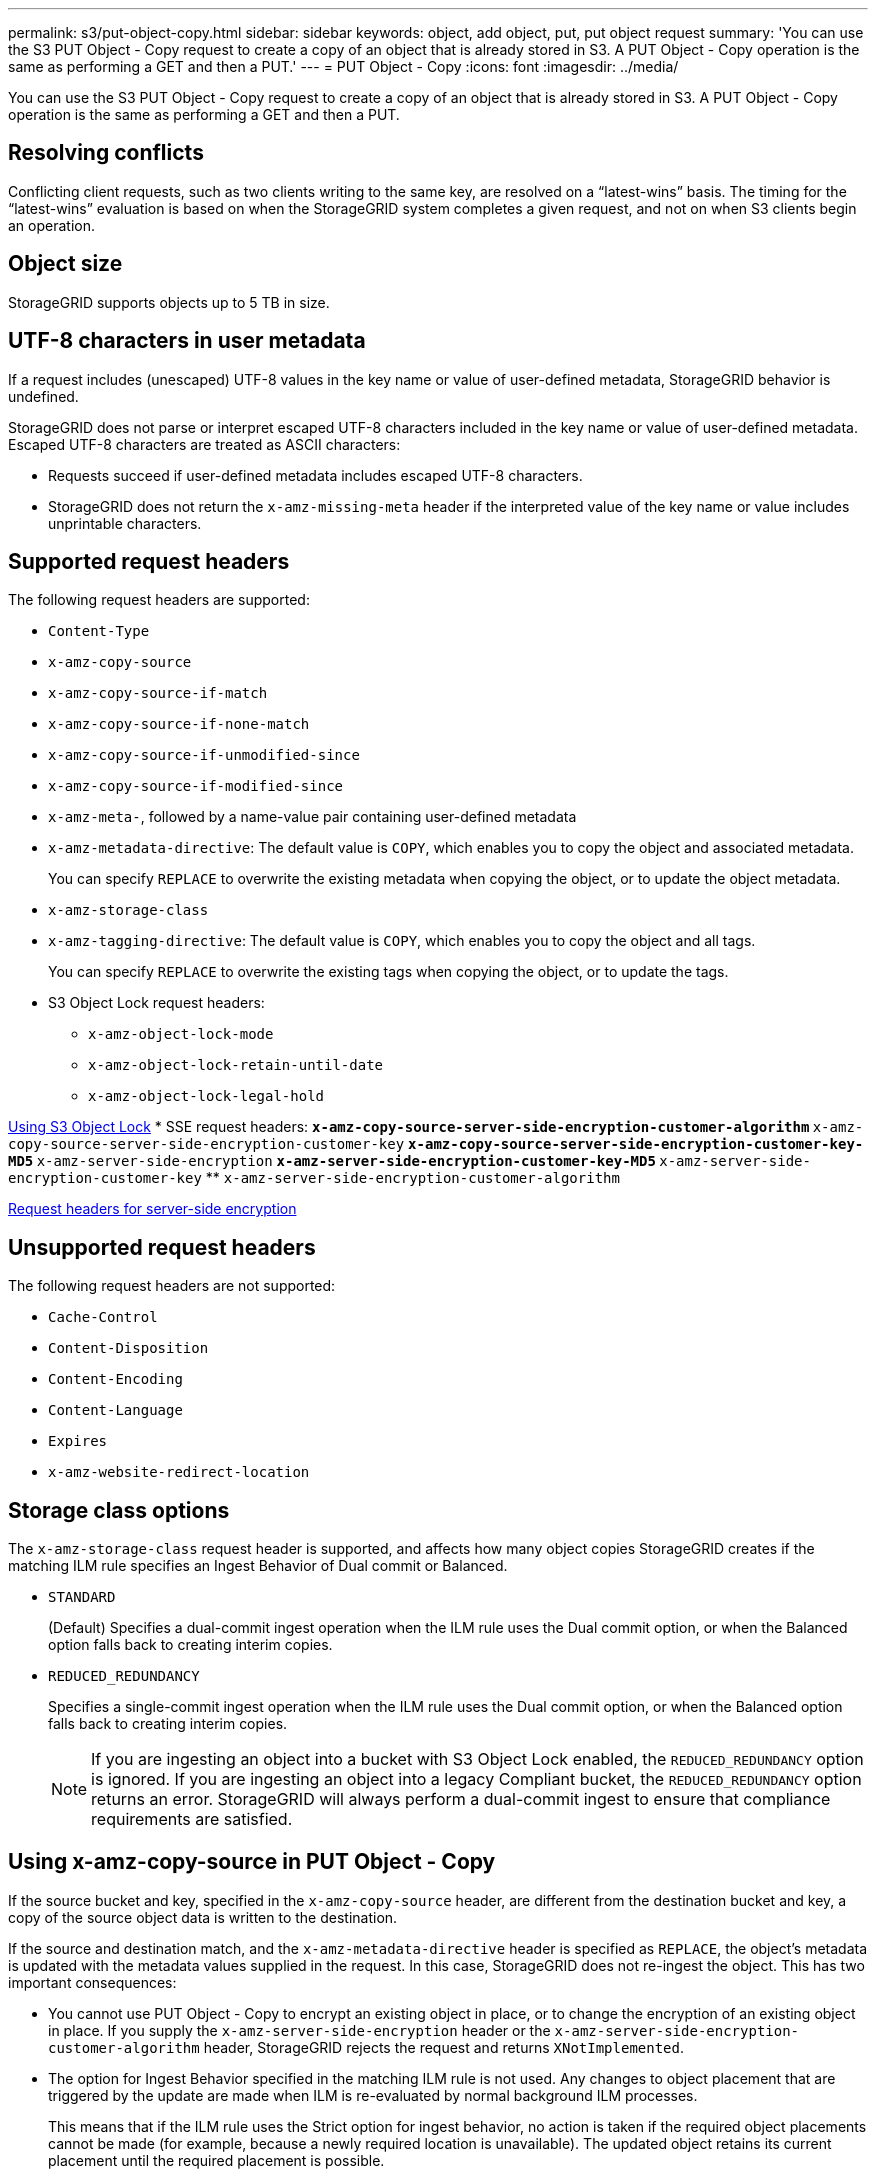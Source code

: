 ---
permalink: s3/put-object-copy.html
sidebar: sidebar
keywords: object, add object, put, put object request
summary: 'You can use the S3 PUT Object - Copy request to create a copy of an object that is already stored in S3. A PUT Object - Copy operation is the same as performing a GET and then a PUT.'
---
= PUT Object - Copy
:icons: font
:imagesdir: ../media/

[.lead]
You can use the S3 PUT Object - Copy request to create a copy of an object that is already stored in S3. A PUT Object - Copy operation is the same as performing a GET and then a PUT.

== Resolving conflicts

Conflicting client requests, such as two clients writing to the same key, are resolved on a "`latest-wins`" basis. The timing for the "`latest-wins`" evaluation is based on when the StorageGRID system completes a given request, and not on when S3 clients begin an operation.

== Object size

StorageGRID supports objects up to 5 TB in size.

== UTF-8 characters in user metadata

If a request includes (unescaped) UTF-8 values in the key name or value of user-defined metadata, StorageGRID behavior is undefined.

StorageGRID does not parse or interpret escaped UTF-8 characters included in the key name or value of user-defined metadata. Escaped UTF-8 characters are treated as ASCII characters:

* Requests succeed if user-defined metadata includes escaped UTF-8 characters.
* StorageGRID does not return the `x-amz-missing-meta` header if the interpreted value of the key name or value includes unprintable characters.

== Supported request headers

The following request headers are supported:

* `Content-Type`
* `x-amz-copy-source`
* `x-amz-copy-source-if-match`
* `x-amz-copy-source-if-none-match`
* `x-amz-copy-source-if-unmodified-since`
* `x-amz-copy-source-if-modified-since`
* `x-amz-meta-`, followed by a name-value pair containing user-defined metadata
* `x-amz-metadata-directive`: The default value is `COPY`, which enables you to copy the object and associated metadata.
+
You can specify `REPLACE` to overwrite the existing metadata when copying the object, or to update the object metadata.

* `x-amz-storage-class`
* `x-amz-tagging-directive`: The default value is `COPY`, which enables you to copy the object and all tags.
+
You can specify `REPLACE` to overwrite the existing tags when copying the object, or to update the tags.

* S3 Object Lock request headers:
 ** `x-amz-object-lock-mode`
 ** `x-amz-object-lock-retain-until-date`
 ** `x-amz-object-lock-legal-hold`

link:s3-rest-api-supported-operations-and-limitations.html[Using S3 Object Lock]
* SSE request headers:
 ** `x-amz-copy-source​-server-side​-encryption​-customer-algorithm`
 ** `x-amz-copy-source​-server-side-encryption-customer-key`
 ** `x-amz-copy-source​-server-side-encryption-customer-key-MD5`
 ** `x-amz-server-side-encryption`
 ** `x-amz-server-side-encryption-customer-key-MD5`
 ** `x-amz-server-side-encryption-customer-key`
 ** `x-amz-server-side-encryption-customer-algorithm`

link:s3-rest-api-supported-operations-and-limitations.html[Request headers for server-side encryption]

== Unsupported request headers

The following request headers are not supported:

* `Cache-Control`
* `Content-Disposition`
* `Content-Encoding`
* `Content-Language`
* `Expires`
* `x-amz-website-redirect-location`

== Storage class options

The `x-amz-storage-class` request header is supported, and affects how many object copies StorageGRID creates if the matching ILM rule specifies an Ingest Behavior of Dual commit or Balanced.

* `STANDARD`
+
(Default) Specifies a dual-commit ingest operation when the ILM rule uses the Dual commit option, or when the Balanced option falls back to creating interim copies.

* `REDUCED_REDUNDANCY`
+
Specifies a single-commit ingest operation when the ILM rule uses the Dual commit option, or when the Balanced option falls back to creating interim copies.
+
NOTE: If you are ingesting an object into a bucket with S3 Object Lock enabled, the `REDUCED_REDUNDANCY` option is ignored. If you are ingesting an object into a legacy Compliant bucket, the `REDUCED_REDUNDANCY` option returns an error. StorageGRID will always perform a dual-commit ingest to ensure that compliance requirements are satisfied.

== Using x-amz-copy-source in PUT Object - Copy

If the source bucket and key, specified in the `x-amz-copy-source` header, are different from the destination bucket and key, a copy of the source object data is written to the destination.

If the source and destination match, and the `x-amz-metadata-directive` header is specified as `REPLACE`, the object's metadata is updated with the metadata values supplied in the request. In this case, StorageGRID does not re-ingest the object. This has two important consequences:

* You cannot use PUT Object - Copy to encrypt an existing object in place, or to change the encryption of an existing object in place. If you supply the `x-amz-server-side-encryption` header or the `x-amz-server-side-encryption-customer-algorithm` header, StorageGRID rejects the request and returns `XNotImplemented`.
* The option for Ingest Behavior specified in the matching ILM rule is not used. Any changes to object placement that are triggered by the update are made when ILM is re-evaluated by normal background ILM processes.
+
This means that if the ILM rule uses the Strict option for ingest behavior, no action is taken if the required object placements cannot be made (for example, because a newly required location is unavailable). The updated object retains its current placement until the required placement is possible.

== Request headers for server-side encryption

If you use server-side encryption, the request headers you provide depend on whether the source object is encrypted and on whether you plan to encrypt the target object.

* If the source object is encrypted using a customer-provided key (SSE-C), you must include the following three headers in the PUT Object - Copy request, so the object can be decrypted and then copied:
 ** `x-amz-copy-source​-server-side​-encryption​-customer-algorithm` Specify `AES256`.
 ** `x-amz-copy-source​-server-side-encryption-customer-key` Specify the encryption key you provided when you created the source object.
 ** `x-amz-copy-source​-server-side-encryption-customer-key-MD5`: Specify the MD5 digest you provided when you created the source object.
* If you want to encrypt the target object (the copy) with a unique key that you provide and manage, include the following three headers:
 ** `x-amz-server-side-encryption-customer-algorithm`: Specify `AES256`.
 ** `x-amz-server-side-encryption-customer-key`: Specify a new encryption key for the target object.
 ** `x-amz-server-side-encryption-customer-key-MD5`: Specify the MD5 digest of the new encryption key.

*Attention:* The encryption keys you provide are never stored. If you lose an encryption key, you lose the corresponding object. Before using customer-provided keys to secure object data, review the considerations in "`Using server-side encryption.`"

* If you want to encrypt the target object (the copy) with a unique key managed by StorageGRID (SSE), include this header in the PUT Object - Copy request:
 ** `x-amz-server-side-encryption`

*Note:* The `server-side-encryption` value of the object cannot be updated. Instead, make a copy with a new `server-side-encryption` value using `x-amz-metadata-directive`: `REPLACE`.

== Versioning

If the source bucket is versioned, you can use the `x-amz-copy-source` header to copy the latest version of an object. To copy a specific version of an object, you must explicitly specify the version to copy using the `versionId` subresource. If the destination bucket is versioned, the generated version is returned in the `x-amz-version-id` response header. If versioning is suspended for the target bucket, then `x-amz-version-id` returns a "`null`" value.

.Related information

link:../ilm/index.html[Manage objects with ILM]

link:s3-rest-api-supported-operations-and-limitations.html[Using server-side encryption]

link:s3-operations-tracked-in-audit-logs.html[S3 operations tracked in the audit logs]

link:put-object.html[PUT Object]
